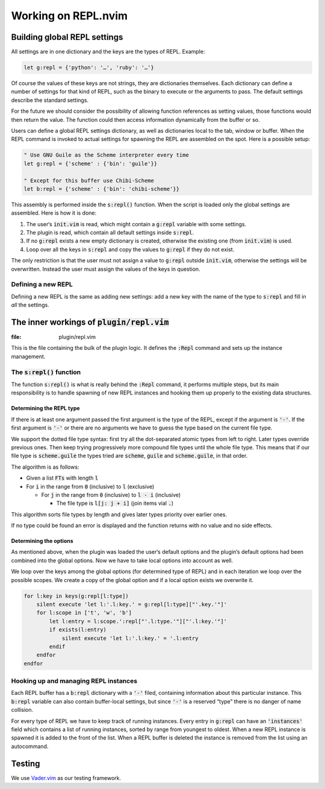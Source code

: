 .. default-role:: code

######################
 Working on REPL.nvim
######################

Building global REPL settings
#############################

All settings are in one dictionary and the keys are the types of REPL. Example:

.. code-block:: vim

   let g:repl = {'python': '…', 'ruby': '…'}

Of course the values of these keys are not strings, they are dictionaries
themselves. Each dictionary can define a number of settings for that kind of
REPL, such as the binary to execute or the arguments to pass. The default
settings describe the standard settings.

For the future we should consider the possibility of allowing function
references as setting values, those functions would then return the value. The
function could then access information dynamically from the buffer or so.

Users can define a global REPL settings dictionary, as well as dictionaries
local to the tab, window or buffer. When the REPL command is invoked to actual
settings for spawning the REPL are assembled on the spot. Here is a possible
setup:

.. code-block:: vim

   " Use GNU Guile as the Scheme interpreter every time
   let g:repl = {'scheme' : {'bin': 'guile'}}

   " Except for this buffer use Chibi-Scheme
   let b:repl = {'scheme' : {'bin': 'chibi-scheme'}}

This assembly is performed inside the `s:repl()` function. When the script is
loaded only the global settings are assembled. Here is how it is done:

#) The user‘s `init.vim` is read, which might contain a `g:repl` variable with
   some settings.
#) The plugin is read, which contain all default settings inside `s:repl`.
#) If no `g:repl` exists a new empty dictionary is created, otherwise the
   existing one (from `init.vim`) is used.
#) Loop over all the keys in `s:repl` and copy the values to `g:repl` if they
   do not exist.

The only restriction is that the user must not assign a value to `g:repl`
outside `init.vim`, otherwise the settings will be overwritten. Instead the
user must assign the values of the keys in question.


Defining a new REPL
===================

Defining a new REPL is the same as adding new settings: add a new key with the
name of the type to `s:repl` and fill in *all* the settings.



The inner workings of `plugin/repl.vim`
#######################################
:file: plugin/repl.vim

This is the file containing the bulk of the plugin logic. It defines the
`:Repl` command and sets up the instance management.


The `s:repl()` function
=======================

The function `s:repl()` is what is really behind the `:Repl` command, it
performs multiple steps, but its main responsibility is to handle spawning of
new REPL instances and hooking them up properly to the existing data
structures.

Determining the REPL type
-------------------------

If there is at least one argument passed the first argument is the type of the
REPL, except if the argument is `'-'`. If the first argument is `'-'` or there
are no arguments we have to guess the type based on the current file type.

We support the dotted file type syntax: first try all the dot-separated atomic
types from left to right. Later types override previous ones. Then keep trying
progressively more compound file types until the whole file type. This means
that if our file type is `scheme.guile` the types tried are `scheme`, `guile`
and `scheme.guile`, in that order.

The algorithm is as follows:

- Given a list `FTs` with length `l`

- For `i` in the range from `0` (inclusive) to `l` (exclusive)

  - For `j` in the range from `0` (inclusive) to `l - i` (inclusive)

    - The file type is `l[j: j + i]` (join items vial `.`)

This algorithm sorts file types by length and gives later types priority over
earlier ones.

If no type could be found an error is displayed and the function returns with
no value and no side effects.


Determining the options
-----------------------

As mentioned above, when the plugin was loaded the user‘s default options and
the plugin‘s default options had been combined into the global options. Now we
have to take local options into account as well.

We loop over the keys among the global options (for determined type of REPL)
and in each iteration we loop over the possible scopes. We create a copy of the
global option and if a local option exists we overwrite it.

.. code-block:: vim

   for l:key in keys(g:repl[l:type])
       silent execute 'let l:'.l:key.' = g:repl[l:type]["'.key.'"]'
       for l:scope in ['t', 'w', 'b']
           let l:entry = l:scope.':repl["'.l:type.'"]["'.l:key.'"]'
           if exists(l:entry)
               silent execute 'let l:'.l:key.' = '.l:entry
           endif
       endfor
   endfor


Hooking up and managing REPL instances
======================================

Each REPL buffer has a `b:repl` dictionary with a `'-'` filed, containing
information about this particular instance. This `b:repl` variable can also
contain buffer-local settings, but since `'-'` is a reserved “type” there is no
danger of name collision.

For every type of REPL we have to keep track of running instances. Every entry
in `g:repl` can have an `'instances'` field which contains a list of running
instances, sorted by range from youngest to oldest. When a new REPL instance is
spawned it is added to the front of the list. When a REPL buffer is deleted the
instance is removed from the list using an autocommand.



Testing
#######

We use `Vader.vim`_ as our testing framework.

.. _Vader.vim: https://github.com/junegunn/vader.vim
